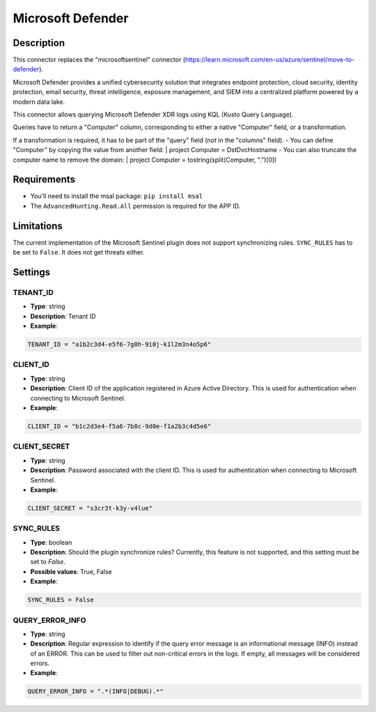 Microsoft Defender
##################

Description
***********
This connector replaces the "microsoftsentinel" connector (https://learn.microsoft.com/en-us/azure/sentinel/move-to-defender).

Microsoft Defender provides a unified cybersecurity solution that integrates endpoint protection, cloud security, identity protection, email security, threat intelligence, exposure management, and SIEM into a centralized platform powered by a modern data lake.

This connector allows querying Microsoft Defender XDR logs using KQL (Kusto Query Language).

Queries have to return a "Computer" column, corresponding to either a native "Computer" field, or a transformation.

If a transformation is required, it has to be part of the "query" field (not in the "columns" field).
- You can define "Computer" by copying the value from another field: | project Computer = DstDvcHostname
- You can also truncate the computer name to remove the domain: | project Computer = tostring(split(Computer, ".")[0])

Requirements
************

- You'll need to install the msal package: ``pip install msal``
- The ``AdvancedHunting.Read.All`` permission is required for the APP ID.

Limitations
***********

The current implementation of the Microsoft Sentinel plugin does not support synchronizing rules. ``SYNC_RULES`` has to be set to ``False``. It does not get threats either.

Settings
********

TENANT_ID
=========
- **Type**: string
- **Description**: Tenant ID
- **Example**:

.. code-block:: python

    TENANT_ID = "a1b2c3d4-e5f6-7g8h-9i0j-k1l2m3n4o5p6"

CLIENT_ID
=========
- **Type**: string
- **Description**: Client ID of the application registered in Azure Active Directory. This is used for authentication when connecting to Microsoft Sentinel.
- **Example**:

.. code-block:: python

    CLIENT_ID = "b1c2d3e4-f5a6-7b8c-9d0e-f1a2b3c4d5e6"

CLIENT_SECRET
=============
- **Type**: string
- **Description**: Password associated with the client ID. This is used for authentication when connecting to Microsoft Sentinel. 
- **Example**:

.. code-block:: python

    CLIENT_SECRET = "s3cr3t-k3y-v4lue"

SYNC_RULES
==========
- **Type**: boolean
- **Description**: Should the plugin synchronize rules? Currently, this feature is not supported, and this setting must be set to `False`.
- **Possible values**: True, False
- **Example**:

.. code-block:: python

    SYNC_RULES = False

QUERY_ERROR_INFO
================
- **Type**: string
- **Description**: Regular expression to identify if the query error message is an informational message (INFO) instead of an ERROR. This can be used to filter out non-critical errors in the logs. If empty, all messages will be considered errors.
- **Example**:

.. code-block:: python

    QUERY_ERROR_INFO = ".*(INFO|DEBUG).*"
